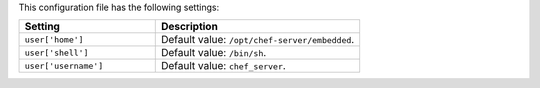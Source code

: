 .. The contents of this file are included in multiple topics.
.. This file should not be changed in a way that hinders its ability to appear in multiple documentation sets.

This configuration file has the following settings:

.. list-table::
   :widths: 200 300
   :header-rows: 1

   * - Setting
     - Description
   * - ``user['home']``
     - Default value: ``/opt/chef-server/embedded``.
   * - ``user['shell']``
     - Default value: ``/bin/sh``.
   * - ``user['username']``
     - Default value: ``chef_server``.
